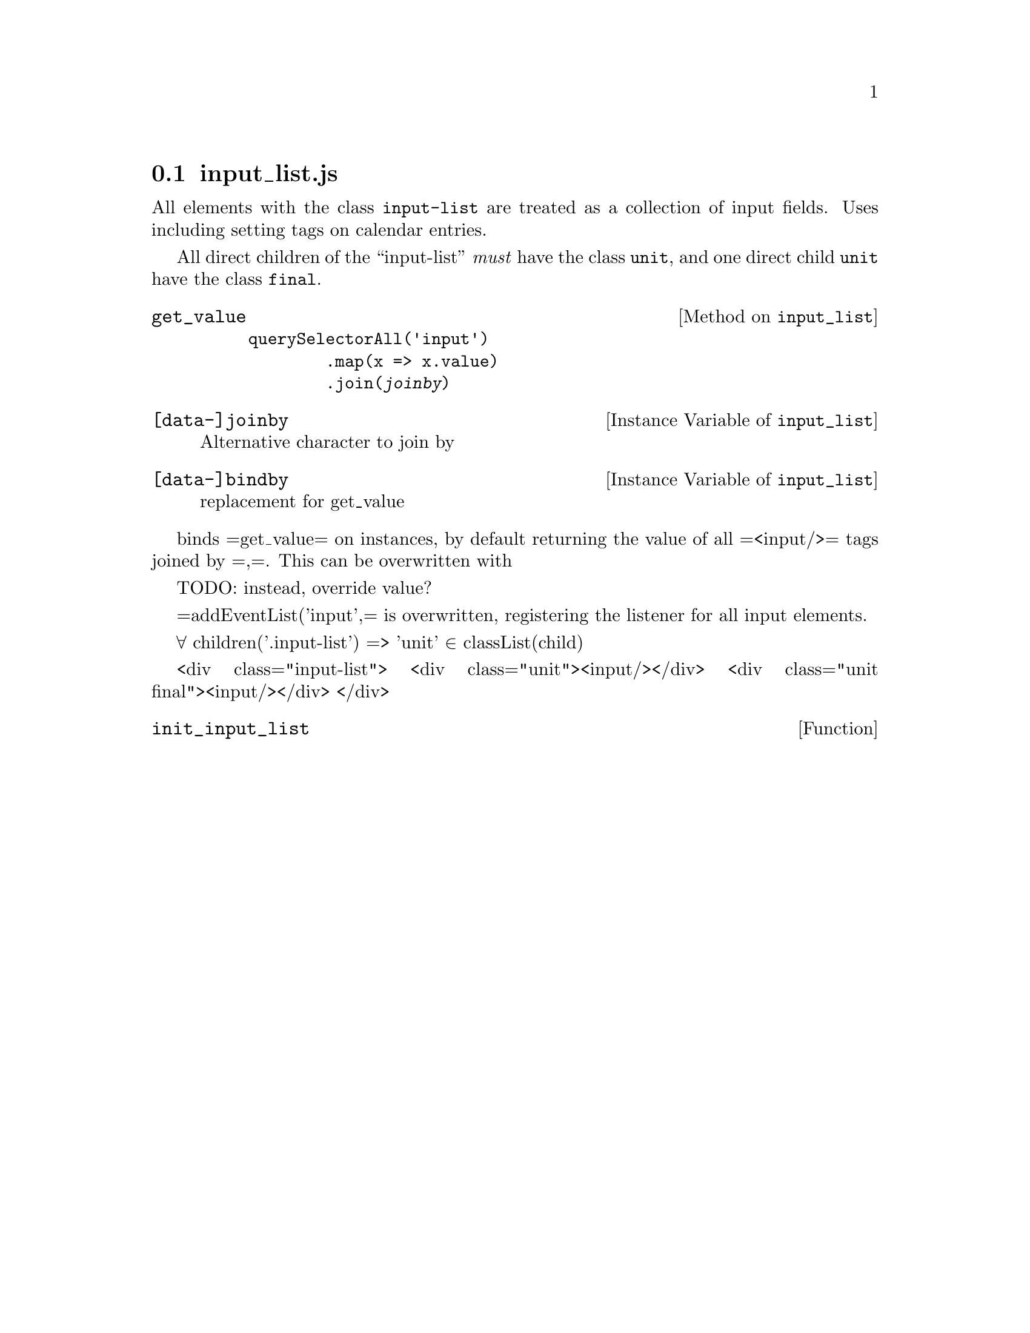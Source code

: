 @node input_list
@section input_list.js
@cindex dummy component

All elements with the class @code{input-list} are treated as a
collection of input fields. Uses including setting tags on calendar
entries.

All direct children of the ``input-list'' @emph{must} have the class
@code{unit}, and one direct child @code{unit} have the class @code{final}.

@c All elements having 'input-list' ∈ =class=

@c Direct children must all have 'unit' ∈ =class=
@c One direct child must have 'final' ∈ =class=

@defmethod input_list get_value

@example
querySelectorAll('input')
        .map(x => x.value)
        .join(@var{joinby})
@end example
@end defmethod

@defivar input_list [data-]joinby
 Alternative character to join by
@end defivar

@defivar input_list [data-]bindby
 replacement for get_value
@end defivar

binds =get_value= on instances, by default returning the value
of all =<input/>= tags joined by =,=. This can be overwritten with

TODO: instead, override value?

=addEventList('input',= is overwritten, registering the listener for all input
elements.


  ∀ children('.input-list') => 'unit' ∈ classList(child)

  <div class="input-list">
    <div class="unit"><input/></div>
    <div class="unit final"><input/></div>
  </div>

@defun init_input_list
@end defun
